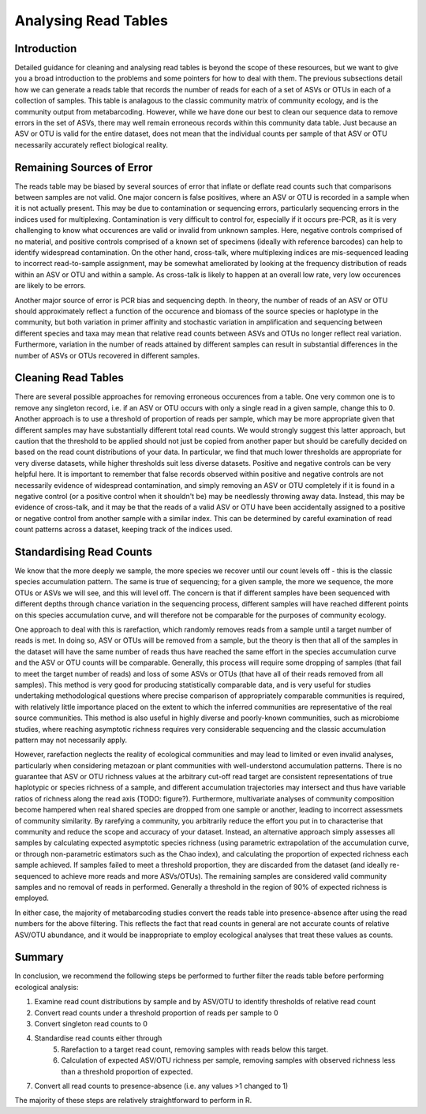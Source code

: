 .. _analysis:

=====================
Analysing Read Tables
=====================

Introduction
============

Detailed guidance for cleaning and analysing read tables is beyond the scope of these resources, but we want to give you a broad introduction to the problems and some pointers for how to deal with them. The previous subsections detail how we can generate a reads table that records the number of reads for each of a set of ASVs or OTUs in each of a collection of samples. This table is analagous to the classic community matrix of community ecology, and is the community output from metabarcoding. However, while we have done our best to clean our sequence data to remove errors in the set of ASVs, there may well remain erroneous records within this community data table. Just because an ASV or OTU is valid for the entire dataset, does not mean that the individual counts per sample of that ASV or OTU necessarily accurately reflect biological reality.

Remaining Sources of Error
==========================

The reads table may be biased by several sources of error that inflate or deflate read counts such that comparisons between samples are not valid. One major concern is false positives, where an ASV or OTU is recorded in a sample when it is not actually present. This may be due to contamination or sequencing errors, particularly sequencing errors in the indices used for multiplexing. Contamination is very difficult to control for, especially if it occurs pre-PCR, as it is very challenging to know what occurences are valid or invalid from unknown samples. Here, negative controls comprised of no material, and positive controls comprised of a known set of specimens (ideally with reference barcodes) can help to identify widespread contamination. On the other hand, cross-talk, where multiplexing indices are mis-sequenced leading to incorrect read-to-sample assignment, may be somewhat ameliorated by looking at the frequency distribution of reads within an ASV or OTU and within a sample. As cross-talk is likely to happen at an overall low rate, very low occurences are likely to be errors.

Another major source of error is PCR bias and sequencing depth. In theory, the number of reads of an ASV or OTU should approximately reflect a function of the occurence and biomass of the source species or haplotype in the community, but both variation in primer affinity and stochastic variation in amplification and sequencing between different species and taxa may mean that relative read counts between ASVs and OTUs no longer reflect real variation. Furthermore, variation in the number of reads attained by different samples can result in substantial differences in the number of ASVs or OTUs recovered in different samples.

Cleaning Read Tables
====================

There are several possible approaches for removing erroneous occurences from a table. One very common one is to remove any singleton record, i.e. if an ASV or OTU occurs with only a single read in a given sample, change this to 0. Another approach is to use a threshold of proportion of reads per sample, which may be more appropriate given that different samples may have substantially different total read counts. We would strongly suggest this latter approach, but caution that the threshold to be applied should not just be copied from another paper but should be carefully decided on based on the read count distributions of your data. In particular, we find that much lower thresholds are appropriate for very diverse datasets, while higher thresholds suit less diverse datasets. Positive and negative controls can be very helpful here. It is important to remember that false records observed within positive and negative controls are not necessarily evidence of widespread contamination, and simply removing an ASV or OTU completely if it is found in a negative control (or a positive control when it shouldn't be) may be needlessly throwing away data. Instead, this may be evidence of cross-talk, and it may be that the reads of a valid ASV or OTU have been accidentally assigned to a positive or negative control from another sample with a similar index. This can be determined by careful examination of read count patterns across a dataset, keeping track of the indices used. 

Standardising Read Counts
=========================

We know that the more deeply we sample, the more species we recover until our count levels off - this is the classic species accumulation pattern. The same is true of sequencing; for a given sample, the more we sequence, the more OTUs or ASVs we will see, and this will level off. The concern is that if different samples have been sequenced with different depths through chance variation in the sequencing process, different samples will have reached different points on this species accumulation curve, and will therefore not be comparable for the purposes of community ecology.

One approach to deal with this is rarefaction, which randomly removes reads from a sample until a target number of reads is met. In doing so, ASV or OTUs will be removed from a sample, but the theory is then that all of the samples in the dataset will have the same number of reads thus have reached the same effort in the species accumulation curve and the ASV or OTU counts will be comparable. Generally, this process will require some dropping of samples (that fail to meet the target number of reads) and loss of some ASVs or OTUs (that have all of their reads removed from all samples). This method is very good for producing statistically comparable data, and is very useful for studies undertaking methodological questions where precise comparison of appropriately comparable communities is required, with relatively little importance placed on the extent to which the inferred communities are representative of the real source communities. This method is also useful in highly diverse and poorly-known communities, such as microbiome studies, where reaching asymptotic richness requires very considerable sequencing and the classic accumulation pattern may not necessarily apply.

However, rarefaction neglects the reality of ecological communities and may lead to limited or even invalid analyses, particularly when considering metazoan or plant communities with well-understond accumulation patterns. There is no guarantee that ASV or OTU richness values at the arbitrary cut-off read target are consistent representations of true haplotypic or species richness of a sample, and different accumulation trajectories may intersect and thus have variable ratios of richness along the read axis (TODO: figure?). Furthermore, multivariate analyses of community composition become hampered when real shared species are dropped from one sample or another, leading to incorrect assessmets of community similarity. By rarefying a community, you arbitrarily reduce the effort you put in to characterise that community and reduce the scope and accuracy of your dataset. Instead, an alternative approach simply assesses all samples by calculating expected asymptotic species richness (using parametric extrapolation of the accumulation curve, or through non-parametric estimators such as the Chao index), and calculating the proportion of expected richness each sample achieved. If samples failed to meet a threshold proportion, they are discarded from the dataset (and ideally re-sequenced to achieve more reads and more ASVs/OTUs). The remaining samples are considered valid community samples and no removal of reads in performed. Generally a threshold in the region of 90% of expected richness is employed.

In either case, the majority of metabarcoding studies convert the reads table into presence-absence after using the read numbers for the above filtering. This reflects the fact that read counts in general are not accurate counts of relative ASV/OTU abundance, and it would be inappropriate to employ ecological analyses that treat these values as counts. 

Summary
=======

In conclusion, we recommend the following steps be performed to further filter the reads table before performing ecological analysis:

1. Examine read count distributions by sample and by ASV/OTU to identify thresholds of relative read count
2. Convert read counts under a threshold proportion of reads per sample to 0
3. Convert singleton read counts to 0
4. Standardise read counts either through
	5. Rarefaction to a target read count, removing samples with reads below this target.
	6. Calculation of expected ASV/OTU richness per sample, removing samples with observed richness less than a threshold proportion of expected. 
7. Convert all read counts to presence-absence (i.e. any values >1 changed to 1)

The majority of these steps are relatively straightforward to perform in R.


